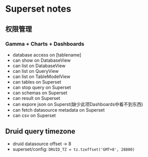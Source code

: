 * Superset notes
** 权限管理
*** Gamma + Charts + Dashboards
 - database access on [tablename]
 - can show on DatabaseView
 - can list on DatabaseView
 - can list on QueryView
 - can list on TableModelView
 - can tables on Superset
 - can stop query on Superset
 - can schemas on Superset
 - can result on Superset
 - can expore json on Superst(缺少此项Dashboards中看不到东西)
 - can fetch datasource metadata on Superset
 - can csv on Superset
** Druid query timezone
- druid datasource offset -> 8
- superset/config: =DRUID_TZ = tz.tzoffset('GMT+8', 28800)=
